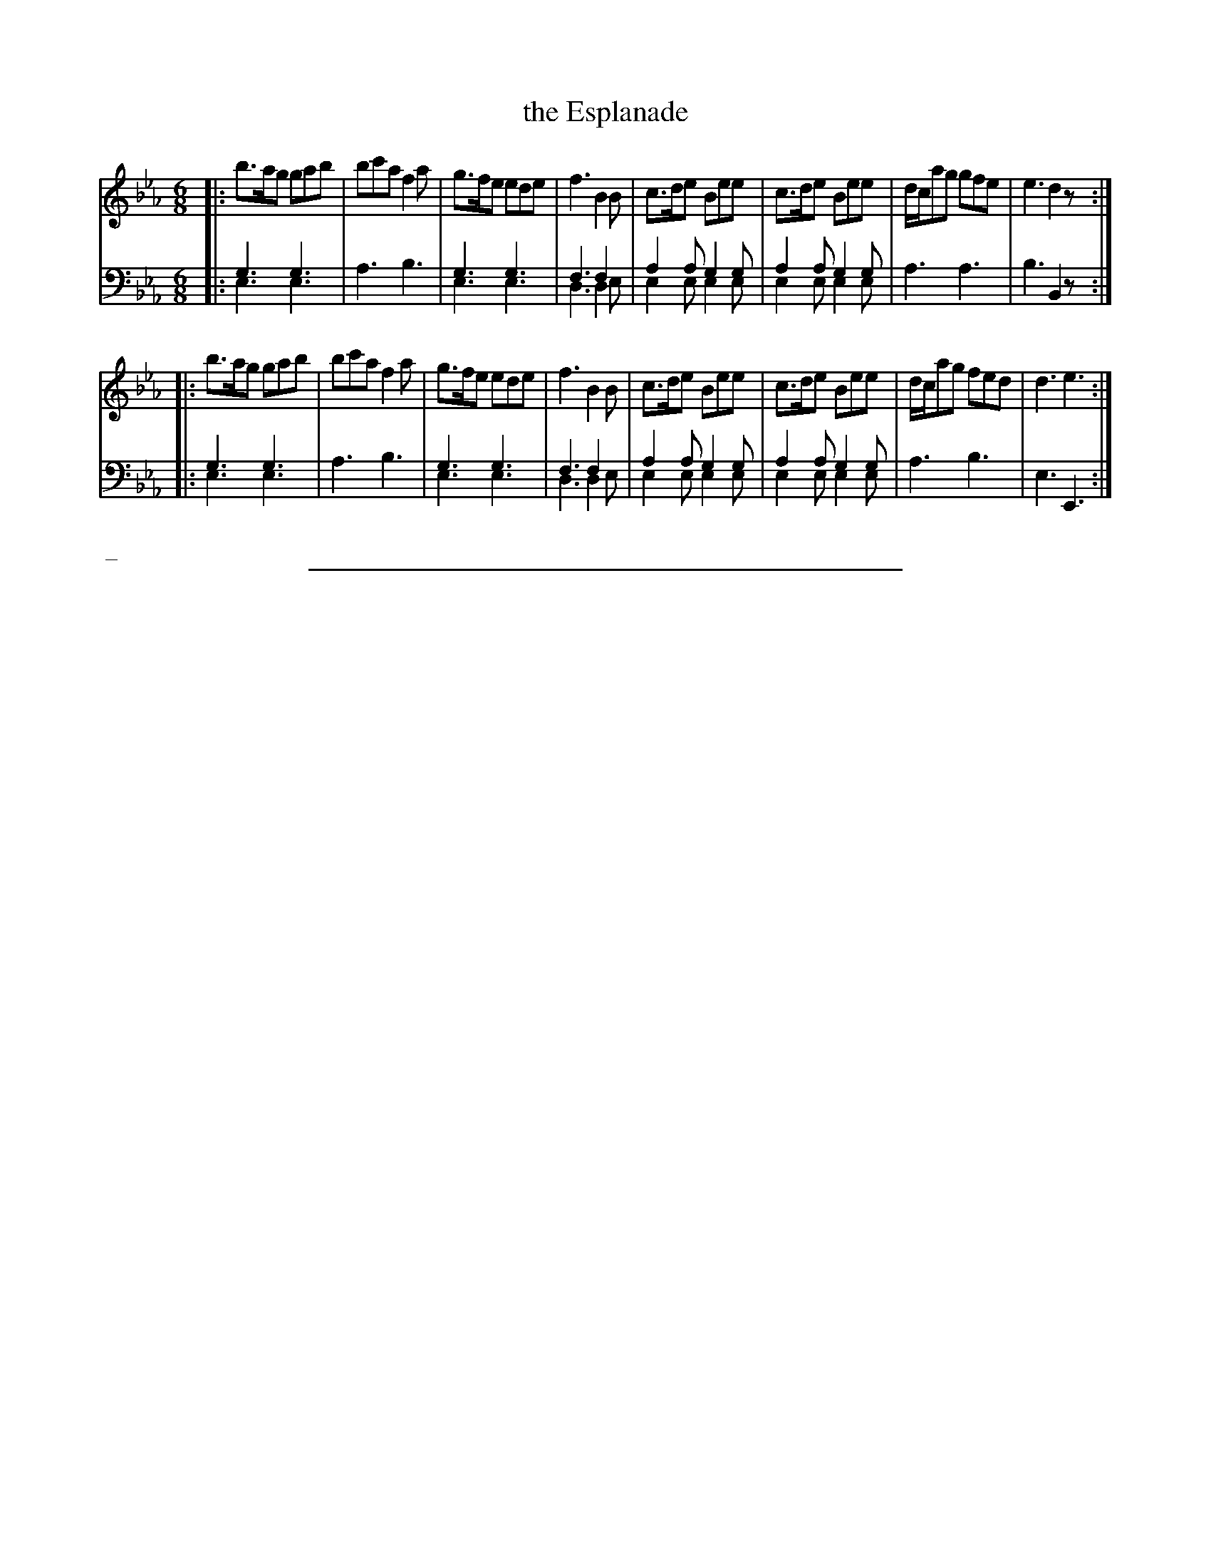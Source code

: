 X: 06
T: the Esplanade
%R: jig
N: This is version 2, for ABC software that understands voice overlays.
B: Thompson "A Favourite Collection of Country Dances 1800", p.6
F: https://deriv.nls.uk/dcn23/1205/2168/120521683.23.pdf
Z: 2019 John Chambers <jc:trillian.mit.edu>
N: The 2nd strain has an initial repeat but no final repeat; fixed to match the dance.
M: 6/8
L: 1/8
K: Eb
% - - - - - - - - - - - - - - - - - - - - - - - - - - - - -
% Voice 1 formatted for a US-letter/A4 page size.
V: 1
|:\
b>ag gab | bc'a f2a | g>fe ede | f3 B2B |\
c>de Bee | c>de Bee | d/c/ag gfe | e3 d2z :|
|:\
b>ag gab | bc'a f2a | g>fe ede | f3 B2B |\
c>de Bee | c>de Bee | d/c/ag fed | d3 e3 :|
% - - - - - - - - - - - - - - - - - - - - - - - - - - - - -
% Voice 2 preserves the original staff breaks.
V: 2 clef=bass middle=d
|:\
g3 g3 & e3 e3 | a3 b3 | g3 g3 & e3 e3 | f3 f2x & d3 d2e |\
a2a g2g & e2e e2e | a2a g2g & e2e e2e | a3 a3 |
b3 B2z :||:\
g3 g3 & e3 e3 | a3 b3 | g3 g3 & e3 e3 | f3 f2x & d3 d2e |\
a2a g2g & e2e e2e | a2a g2g & e2e e2e | a3 b3 | e3 E3 :|
% - - - - - - - - - - - - - - - - - - - - - - - - - - - - -
%%begintext align
%% _
%%endtext
%%sep 2 2 400
